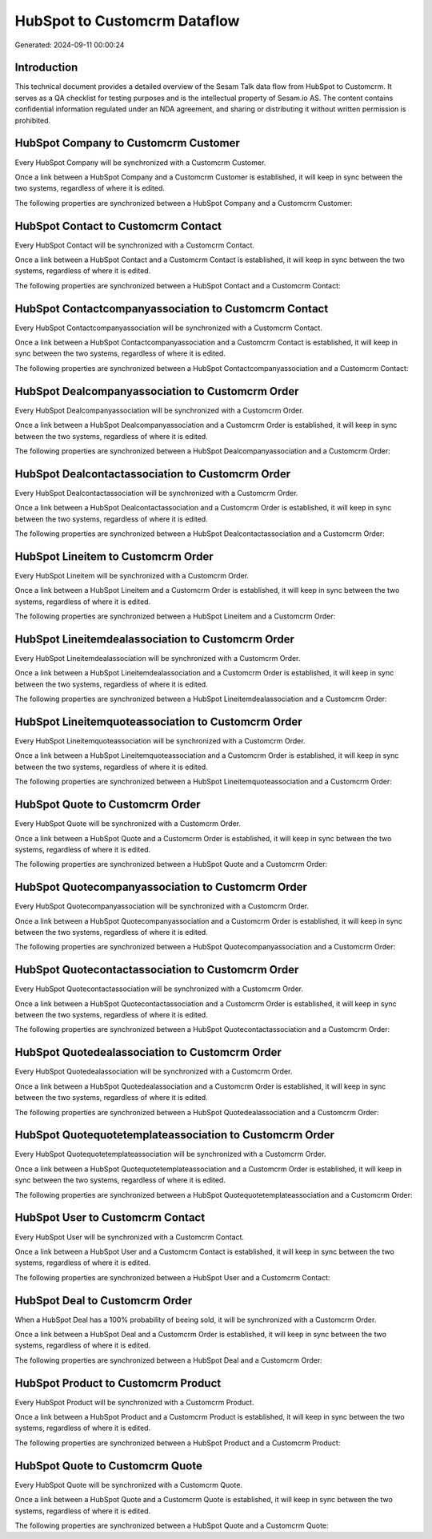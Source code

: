 =============================
HubSpot to Customcrm Dataflow
=============================

Generated: 2024-09-11 00:00:24

Introduction
------------

This technical document provides a detailed overview of the Sesam Talk data flow from HubSpot to Customcrm. It serves as a QA checklist for testing purposes and is the intellectual property of Sesam.io AS. The content contains confidential information regulated under an NDA agreement, and sharing or distributing it without written permission is prohibited.

HubSpot Company to Customcrm Customer
-------------------------------------
Every HubSpot Company will be synchronized with a Customcrm Customer.

Once a link between a HubSpot Company and a Customcrm Customer is established, it will keep in sync between the two systems, regardless of where it is edited.

The following properties are synchronized between a HubSpot Company and a Customcrm Customer:

.. list-table::
   :header-rows: 1

   * - HubSpot Company Property
     - Customcrm Customer Property
     - Customcrm Data Type


HubSpot Contact to Customcrm Contact
------------------------------------
Every HubSpot Contact will be synchronized with a Customcrm Contact.

Once a link between a HubSpot Contact and a Customcrm Contact is established, it will keep in sync between the two systems, regardless of where it is edited.

The following properties are synchronized between a HubSpot Contact and a Customcrm Contact:

.. list-table::
   :header-rows: 1

   * - HubSpot Contact Property
     - Customcrm Contact Property
     - Customcrm Data Type


HubSpot Contactcompanyassociation to Customcrm Contact
------------------------------------------------------
Every HubSpot Contactcompanyassociation will be synchronized with a Customcrm Contact.

Once a link between a HubSpot Contactcompanyassociation and a Customcrm Contact is established, it will keep in sync between the two systems, regardless of where it is edited.

The following properties are synchronized between a HubSpot Contactcompanyassociation and a Customcrm Contact:

.. list-table::
   :header-rows: 1

   * - HubSpot Contactcompanyassociation Property
     - Customcrm Contact Property
     - Customcrm Data Type


HubSpot Dealcompanyassociation to Customcrm Order
-------------------------------------------------
Every HubSpot Dealcompanyassociation will be synchronized with a Customcrm Order.

Once a link between a HubSpot Dealcompanyassociation and a Customcrm Order is established, it will keep in sync between the two systems, regardless of where it is edited.

The following properties are synchronized between a HubSpot Dealcompanyassociation and a Customcrm Order:

.. list-table::
   :header-rows: 1

   * - HubSpot Dealcompanyassociation Property
     - Customcrm Order Property
     - Customcrm Data Type


HubSpot Dealcontactassociation to Customcrm Order
-------------------------------------------------
Every HubSpot Dealcontactassociation will be synchronized with a Customcrm Order.

Once a link between a HubSpot Dealcontactassociation and a Customcrm Order is established, it will keep in sync between the two systems, regardless of where it is edited.

The following properties are synchronized between a HubSpot Dealcontactassociation and a Customcrm Order:

.. list-table::
   :header-rows: 1

   * - HubSpot Dealcontactassociation Property
     - Customcrm Order Property
     - Customcrm Data Type


HubSpot Lineitem to Customcrm Order
-----------------------------------
Every HubSpot Lineitem will be synchronized with a Customcrm Order.

Once a link between a HubSpot Lineitem and a Customcrm Order is established, it will keep in sync between the two systems, regardless of where it is edited.

The following properties are synchronized between a HubSpot Lineitem and a Customcrm Order:

.. list-table::
   :header-rows: 1

   * - HubSpot Lineitem Property
     - Customcrm Order Property
     - Customcrm Data Type


HubSpot Lineitemdealassociation to Customcrm Order
--------------------------------------------------
Every HubSpot Lineitemdealassociation will be synchronized with a Customcrm Order.

Once a link between a HubSpot Lineitemdealassociation and a Customcrm Order is established, it will keep in sync between the two systems, regardless of where it is edited.

The following properties are synchronized between a HubSpot Lineitemdealassociation and a Customcrm Order:

.. list-table::
   :header-rows: 1

   * - HubSpot Lineitemdealassociation Property
     - Customcrm Order Property
     - Customcrm Data Type


HubSpot Lineitemquoteassociation to Customcrm Order
---------------------------------------------------
Every HubSpot Lineitemquoteassociation will be synchronized with a Customcrm Order.

Once a link between a HubSpot Lineitemquoteassociation and a Customcrm Order is established, it will keep in sync between the two systems, regardless of where it is edited.

The following properties are synchronized between a HubSpot Lineitemquoteassociation and a Customcrm Order:

.. list-table::
   :header-rows: 1

   * - HubSpot Lineitemquoteassociation Property
     - Customcrm Order Property
     - Customcrm Data Type


HubSpot Quote to Customcrm Order
--------------------------------
Every HubSpot Quote will be synchronized with a Customcrm Order.

Once a link between a HubSpot Quote and a Customcrm Order is established, it will keep in sync between the two systems, regardless of where it is edited.

The following properties are synchronized between a HubSpot Quote and a Customcrm Order:

.. list-table::
   :header-rows: 1

   * - HubSpot Quote Property
     - Customcrm Order Property
     - Customcrm Data Type


HubSpot Quotecompanyassociation to Customcrm Order
--------------------------------------------------
Every HubSpot Quotecompanyassociation will be synchronized with a Customcrm Order.

Once a link between a HubSpot Quotecompanyassociation and a Customcrm Order is established, it will keep in sync between the two systems, regardless of where it is edited.

The following properties are synchronized between a HubSpot Quotecompanyassociation and a Customcrm Order:

.. list-table::
   :header-rows: 1

   * - HubSpot Quotecompanyassociation Property
     - Customcrm Order Property
     - Customcrm Data Type


HubSpot Quotecontactassociation to Customcrm Order
--------------------------------------------------
Every HubSpot Quotecontactassociation will be synchronized with a Customcrm Order.

Once a link between a HubSpot Quotecontactassociation and a Customcrm Order is established, it will keep in sync between the two systems, regardless of where it is edited.

The following properties are synchronized between a HubSpot Quotecontactassociation and a Customcrm Order:

.. list-table::
   :header-rows: 1

   * - HubSpot Quotecontactassociation Property
     - Customcrm Order Property
     - Customcrm Data Type


HubSpot Quotedealassociation to Customcrm Order
-----------------------------------------------
Every HubSpot Quotedealassociation will be synchronized with a Customcrm Order.

Once a link between a HubSpot Quotedealassociation and a Customcrm Order is established, it will keep in sync between the two systems, regardless of where it is edited.

The following properties are synchronized between a HubSpot Quotedealassociation and a Customcrm Order:

.. list-table::
   :header-rows: 1

   * - HubSpot Quotedealassociation Property
     - Customcrm Order Property
     - Customcrm Data Type


HubSpot Quotequotetemplateassociation to Customcrm Order
--------------------------------------------------------
Every HubSpot Quotequotetemplateassociation will be synchronized with a Customcrm Order.

Once a link between a HubSpot Quotequotetemplateassociation and a Customcrm Order is established, it will keep in sync between the two systems, regardless of where it is edited.

The following properties are synchronized between a HubSpot Quotequotetemplateassociation and a Customcrm Order:

.. list-table::
   :header-rows: 1

   * - HubSpot Quotequotetemplateassociation Property
     - Customcrm Order Property
     - Customcrm Data Type


HubSpot User to Customcrm Contact
---------------------------------
Every HubSpot User will be synchronized with a Customcrm Contact.

Once a link between a HubSpot User and a Customcrm Contact is established, it will keep in sync between the two systems, regardless of where it is edited.

The following properties are synchronized between a HubSpot User and a Customcrm Contact:

.. list-table::
   :header-rows: 1

   * - HubSpot User Property
     - Customcrm Contact Property
     - Customcrm Data Type


HubSpot Deal to Customcrm Order
-------------------------------
When a HubSpot Deal has a 100% probability of beeing sold, it  will be synchronized with a Customcrm Order.

Once a link between a HubSpot Deal and a Customcrm Order is established, it will keep in sync between the two systems, regardless of where it is edited.

The following properties are synchronized between a HubSpot Deal and a Customcrm Order:

.. list-table::
   :header-rows: 1

   * - HubSpot Deal Property
     - Customcrm Order Property
     - Customcrm Data Type


HubSpot Product to Customcrm Product
------------------------------------
Every HubSpot Product will be synchronized with a Customcrm Product.

Once a link between a HubSpot Product and a Customcrm Product is established, it will keep in sync between the two systems, regardless of where it is edited.

The following properties are synchronized between a HubSpot Product and a Customcrm Product:

.. list-table::
   :header-rows: 1

   * - HubSpot Product Property
     - Customcrm Product Property
     - Customcrm Data Type


HubSpot Quote to Customcrm Quote
--------------------------------
Every HubSpot Quote will be synchronized with a Customcrm Quote.

Once a link between a HubSpot Quote and a Customcrm Quote is established, it will keep in sync between the two systems, regardless of where it is edited.

The following properties are synchronized between a HubSpot Quote and a Customcrm Quote:

.. list-table::
   :header-rows: 1

   * - HubSpot Quote Property
     - Customcrm Quote Property
     - Customcrm Data Type

